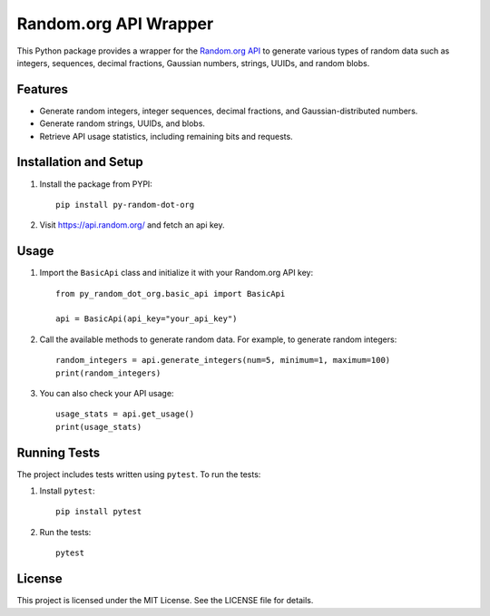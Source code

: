 Random.org API Wrapper
======================
.. image:: https://img.shields.io/badge/Version-1.0.2-blue
   :target: https://github.com/Nick-Seinsche/py_random_dot_org/releases/tag/v1.0.2
   :alt: Version 1.0.2

.. image:: https://img.shields.io/github/actions/workflow/status/Nick-Seinsche/py_random_dot_org/.github%2Fworkflows%2Fpublish-pypi.yml
   :alt: GitHub Actions Workflow Status

.. image:: https://img.shields.io/badge/ReadTheDocs-Documentation-orange
   :target: https://nick-seinsche.github.io/py_random_dot_org/
   :alt: ReadTheDocs Documentation

.. image:: https://img.shields.io/badge/PYPI-Package-red
   :target: https://pypi.org/project/py-random-dot-org/
   :alt: PYPI Package

This Python package provides a wrapper for the `Random.org API`_ to generate various types of random data such as integers,
sequences, decimal fractions, Gaussian numbers, strings, UUIDs, and random blobs.

Features
--------

- Generate random integers, integer sequences, decimal fractions, and Gaussian-distributed numbers.
- Generate random strings, UUIDs, and blobs.
- Retrieve API usage statistics, including remaining bits and requests.

Installation and Setup
----------------------

1. Install the package from PYPI:
   ::

       pip install py-random-dot-org

2. Visit https://api.random.org/ and fetch an api key.

Usage
-----

1. Import the ``BasicApi`` class and initialize it with your Random.org API key:
   ::

      from py_random_dot_org.basic_api import BasicApi

      api = BasicApi(api_key="your_api_key")

2. Call the available methods to generate random data. For example, to generate random integers:
   ::

       random_integers = api.generate_integers(num=5, minimum=1, maximum=100)
       print(random_integers)

3. You can also check your API usage:
   ::

       usage_stats = api.get_usage()
       print(usage_stats)

Running Tests
-------------

The project includes tests written using ``pytest``. To run the tests:

1. Install ``pytest``:
   ::

       pip install pytest

2. Run the tests:
   ::

       pytest

License
-------

This project is licensed under the MIT License. See the LICENSE file for details.

.. _Random.org API: https://api.random.org/
